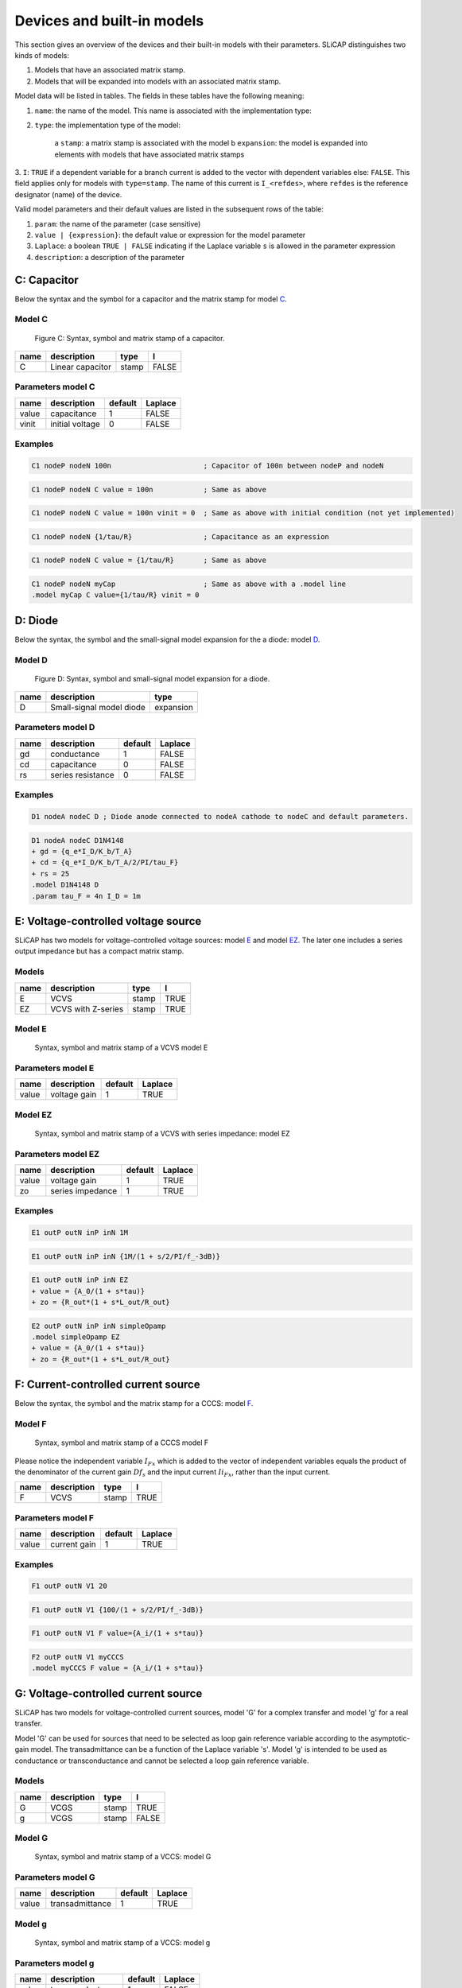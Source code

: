 ===========================
Devices and built-in models
===========================

.. image:: /img/colorCode.svg

This section gives an overview of the devices and their built-in models with their parameters. SLiCAP distinguishes two kinds of models:

1. Models that have an associated matrix stamp.
2. Models that will be expanded into models with an associated matrix stamp.

Model data will be listed in tables. The fields in these tables have the following meaning:

1. ``name``: the name of the model. This name is associated with the implementation type:
2. ``type``: the implementation type of the model:

	a ``stamp``: a matrix stamp is associated with the model	
	b ``expansion``: the model is expanded into elements with models that have associated matrix stamps

3. ``I``: ``TRUE`` if a dependent variable for a branch current is added to the vector 
with dependent variables else: ``FALSE``. This field applies only for models with ``type=stamp``. The name of this current is ``I_<refdes>``, where ``refdes`` is the reference designator (name) of the device.

Valid model parameters and their default values are listed in the subsequent rows of the table:

1. ``param``: the name of the parameter (case sensitive)
2. ``value | {expression}``: the default value or expression for the model parameter
3. ``Laplace``: a boolean ``TRUE | FALSE`` indicating if the Laplace variable ``s`` is allowed in the parameter expression
4. ``description``: a description of the parameter

C: Capacitor
------------

Below the syntax and the symbol for a capacitor and the matrix stamp for model C_.

.. _C:

Model C
~~~~~~~

.. figure:: ../img/stampC.svg
	 :width: 800px
	 :alt: Syntax, symbol and matrix stamp of a capacitor
	 
	 Figure C: Syntax, symbol and matrix stamp of a capacitor.

+-------+------------------+-------+-------+
| name  | description      | type  | I     |
+=======+==================+=======+=======+
| C     | Linear capacitor | stamp | FALSE |
+-------+------------------+-------+-------+

Parameters model C
~~~~~~~~~~~~~~~~~~

+-------+------------------+---------+---------+
| name  | description      | default | Laplace |
+=======+==================+=========+=========+
| value | capacitance      | 1       | FALSE   | 
+-------+------------------+---------+---------+
| vinit | initial voltage  | 0       | FALSE   | 
+-------+------------------+---------+---------+

Examples
~~~~~~~~

.. code-block:: text

	C1 nodeP nodeN 100n                      ; Capacitor of 100n between nodeP and nodeN

.. code-block:: text

	C1 nodeP nodeN C value = 100n            ; Same as above

.. code-block:: text

	C1 nodeP nodeN C value = 100n vinit = 0  ; Same as above with initial condition (not yet implemented)

.. code-block:: text

	C1 nodeP nodeN {1/tau/R}                 ; Capacitance as an expression

.. code-block:: text

	C1 nodeP nodeN C value = {1/tau/R}       ; Same as above

.. code-block:: text

	C1 nodeP nodeN myCap                     ; Same as above with a .model line
	.model myCap C value={1/tau/R} vinit = 0

D: Diode
--------

Below the syntax, the symbol and the small-signal model expansion for the a diode: model D_.

.. _D:

Model D
~~~~~~~

.. figure:: ../img/modelD.svg
	 :width: 800
	 :alt: Syntax, symbol and small-signal model expansion for a diode
	 
	 Figure D: Syntax, symbol and small-signal model expansion for a diode.

+-------+--------------------------+-----------+
| name  | description              | type      |
+=======+==========================+===========+
| D     | Small-signal model diode | expansion |
+-------+--------------------------+-----------+

Parameters model D
~~~~~~~~~~~~~~~~~~

+-------+--------------------------+---------+---------+
| name  | description              | default | Laplace |
+=======+==========================+=========+=========+
| gd    | conductance              | 1       | FALSE   | 
+-------+--------------------------+---------+---------+
| cd    | capacitance              | 0       | FALSE   | 
+-------+--------------------------+---------+---------+
| rs    | series resistance        | 0       | FALSE   | 
+-------+--------------------------+---------+---------+

Examples
~~~~~~~~

.. code-block:: text

	D1 nodeA nodeC D ; Diode anode connected to nodeA cathode to nodeC and default parameters.
	
.. code-block:: text

	D1 nodeA nodeC D1N4148 
	+ gd = {q_e*I_D/K_b/T_A}
	+ cd = {q_e*I_D/K_b/T_A/2/PI/tau_F}
	+ rs = 25
	.model D1N4148 D
	.param tau_F = 4n I_D = 1m
	
E: Voltage-controlled voltage source
------------------------------------

SLiCAP has two models for voltage-controlled voltage sources: model E_ and model EZ_. The later one includes a series output impedance but has a compact matrix stamp.
		 
Models
~~~~~~

+-------+--------------------+-------+------+
| name  | description        | type  | I    |
+=======+====================+=======+======+
| E     | VCVS               | stamp | TRUE |
+-------+--------------------+-------+------+
| EZ    | VCVS with Z-series | stamp | TRUE |
+-------+--------------------+-------+------+

.. _E:

Model E
~~~~~~~

.. figure:: ../img/stampE.svg
	 :width: 800px
	 :alt: Syntax, symbol and matrix stamp of a VCVS: model E
	 
	 Syntax, symbol and matrix stamp of a VCVS model E
				
Parameters model E
~~~~~~~~~~~~~~~~~~
   
+-------+------------------+---------+---------+
| name  | description      | default | Laplace |
+=======+==================+=========+=========+
| value | voltage gain     | 1       | TRUE    | 
+-------+------------------+---------+---------+

.. _EZ:

Model EZ
~~~~~~~~

.. figure:: ../img/stampEZ.svg
	 :width: 800px
	 :alt: Syntax, symbol and matrix stamp of a VCVS with series impedance: model EZ
	 
	 Syntax, symbol and matrix stamp of a VCVS with series impedance: model EZ

Parameters model EZ
~~~~~~~~~~~~~~~~~~~

+-------+------------------+---------+---------+
| name  | description      | default | Laplace |
+=======+==================+=========+=========+
| value | voltage gain     | 1       | TRUE    | 
+-------+------------------+---------+---------+
| zo    | series impedance | 1       | TRUE    | 
+-------+------------------+---------+---------+

Examples
~~~~~~~~

.. code-block:: text

	E1 outP outN inP inN 1M

.. code-block:: text
	
	E1 outP outN inP inN {1M/(1 + s/2/PI/f_-3dB)}

.. code-block:: text

	E1 outP outN inP inN EZ
	+ value = {A_0/(1 + s*tau)}
	+ zo = {R_out*(1 + s*L_out/R_out}

.. code-block:: text

	E2 outP outN inP inN simpleOpamp
	.model simpleOpamp EZ
	+ value = {A_0/(1 + s*tau)}
	+ zo = {R_out*(1 + s*L_out/R_out}
		
F: Current-controlled current source
------------------------------------

Below the syntax, the symbol and the matrix stamp for a CCCS: model F_. 

.. _F:

Model F
~~~~~~~

.. figure:: ../img/stampF.svg
	 :width: 800px
	 :alt: Syntax, symbol and matrix stamp of a CCCS: model F
	 
	 Syntax, symbol and matrix stamp of a CCCS model F
	 
Please notice the independent variable :math:`I_{Fx}` which is added to the vector of independent variables equals the product of the denominator of the current gain :math:`Df_s` and the input current :math:`Ii_{Fx}`, rather than the input current.

+-------+------------------+-------+------+
| name  | description      | type  | I    |
+=======+==================+=======+======+
| F     | VCVS             | stamp | TRUE |
+-------+------------------+-------+------+

Parameters model F
~~~~~~~~~~~~~~~~~~

+-------+------------------+---------+---------+
| name  | description      | default | Laplace |
+=======+==================+=========+=========+
| value | current gain     | 1       | TRUE    | 
+-------+------------------+---------+---------+

Examples
~~~~~~~~

.. code-block:: text

	F1 outP outN V1 20

.. code-block:: text

	F1 outP outN V1 {100/(1 + s/2/PI/f_-3dB)}

.. code-block:: text

	F1 outP outN V1 F value={A_i/(1 + s*tau)}

.. code-block:: text

	F2 outP outN V1 myCCCS
	.model myCCCS F value = {A_i/(1 + s*tau)}
		
G: Voltage-controlled current source
------------------------------------

SLiCAP has two models for voltage-controlled current sources, model 'G' for a complex transfer and model 'g' for a real transfer. 

Model 'G' can be used for sources that need to be selected as loop gain reference variable according to the asymptotic-gain model. The transadmittance can be a function of the Laplace variable 's'. Model 'g' is intended to be used as conductance or transconductance and cannot be selected a loop gain reference variable.

Models
~~~~~~

+-------+------------------+-------+-------+
| name  | description      | type  | I     |
+=======+==================+=======+=======+
| G     | VCGS             | stamp | TRUE  |
+-------+------------------+-------+-------+
| g     | VCGS             | stamp | FALSE |
+-------+------------------+-------+-------+

.. _G:

Model G
~~~~~~~

.. figure:: ../img/stampG.svg
	 :width: 800px
	 :alt: Syntax, symbol and matrix stamp of a VCCS: model G
	 
	 Syntax, symbol and matrix stamp of a VCCS: model G


Parameters model G
~~~~~~~~~~~~~~~~~~

+-------+------------------+---------+---------+
| name  | description      | default | Laplace |
+=======+==================+=========+=========+
| value | transadmittance  | 1       | TRUE    | 
+-------+------------------+---------+---------+

.. _Gg:

Model g
~~~~~~~

.. figure:: ../img/stampGm.svg
	 :width: 800px
	 :alt: Syntax, symbol and matrix stamp of a VCCS: model g
	 
	 Syntax, symbol and matrix stamp of a VCCS: model g

Parameters model g
~~~~~~~~~~~~~~~~~~

+-------+------------------+---------+---------+
| name  | description      | default | Laplace |
+=======+==================+=========+=========+
| value | transconductance | 1       | FALSE   | 
+-------+------------------+---------+---------+

Examples
~~~~~~~~

.. code-block:: text

	G1 outP outN inP inN 20m

.. code-block:: text

	G1 outP outN inP inN {1m/(1 + s/2/PI/f_-3dB)}

.. code-block:: text

	G1 outP outN inP inN G value = {A_y/(1 + s*tau)}

.. code-block:: text

	G2 outP outN inP inN myVCCS
	.model myVCCS G valu e= {A_y/(1 + s*tau)}

.. code-block:: text

	G3 outP outN inP inN g value = 1m

.. code-block:: text

	G3 outP outN inP inN g value = {q*I_c/k/T}
	
H: Current-controlled voltage source
------------------------------------

SLiCAP has two models for current-controlled voltage sources: model H_ and model HZ_. The later one includes a series output impedance but has a compact matrix stamp.

Models
~~~~~~

+-------+--------------------+-------+------+
| name  | description        | type  | I    |
+=======+====================+=======+======+
| H     | CCVS               | stamp | TRUE |
+-------+--------------------+-------+------+
| HZ    | CCVS with Z-series | stamp | TRUE |
+-------+--------------------+-------+------+

.. _H:

Model H
~~~~~~~

.. figure:: ../img/stampH.svg
	 :width: 800px
	 :alt: Syntax, symbol and matrix stamp of a CCVS: model H
	 
	 Syntax, symbol and matrix stamp of a CCVS model H
		
Parameters model H
~~~~~~~~~~~~~~~~~~

+-------+------------------+---------+---------+
| name  | description      | default | Laplace |
+=======+==================+=========+=========+
| value | transimpedance   | 1       | TRUE    | 
+-------+------------------+---------+---------+

.. _HZ:

Model HZ
~~~~~~~~

.. figure:: ../img/stampHZ.svg
	 :width: 800px
	 :alt: Syntax, symbol and matrix stamp of a CCVS with series impedance: model HZ
	 
	 Syntax, symbol and matrix stamp of a CCVS with series impedance: model HZ
		
Parameters model HZ
~~~~~~~~~~~~~~~~~~~

+-------+------------------+---------+---------+
| name  | description      | default | Laplace |
+=======+==================+=========+=========+
| value | transimpedance   | 1       | TRUE    | 
+-------+------------------+---------+---------+
| zo    | series impedance | 1       | TRUE    | 
+-------+------------------+---------+---------+

Examples
~~~~~~~~

.. code-block:: text

	H1 outP outN V1 1M

.. code-block:: text

	H1 outP outN V1 {1M/(1 + s/2/PI/f_-3dB)}	

.. code-block:: text

	H1 outP outN inP inN HZ
	+ value = {R_T/(1 + s*tau)}
	+ zo = {R_out*(1 + s*L_out/R_out}

.. code-block:: text

	H2 outP outN V1 simpleTransimpedanceAmp
	.model simpleTransimpedanceAmp HZ
	+ value = {R_T/(1 + s*tau)}
	+ zo = {R_out*(1 + s*L_out/R_out}	
		
I: Independent current source
-----------------------------

Below the syntax, the symbol and the matrix stamp for an independent current source: model I_.

.. _I:

Model I
~~~~~~~

.. figure:: ../img/stampI.svg
	 :width: 800px
	 :alt: Syntax, symbol and matrix stamp of an independent current source: model I
	 
	 Syntax, symbol and matrix stamp of an independent current source: model I

+-------+----------------------------+-------+-------+
| name  | description                | type  | I     |
+=======+============================+=======+=======+
| I     | Independent current source | stamp | FALSE |
+-------+----------------------------+-------+-------+
		
Parameters model I
~~~~~~~~~~~~~~~~~~

+-------+--------------------------------+---------+---------+
| name  | description                    | default | Laplace |
+=======+================================+=========+=========+
| value | Current (Laplace transform)    | 0       | TRUE    | 
+-------+--------------------------------+---------+---------+
| dc    | DC value              [A]      | 0       | FALSE   | 
+-------+--------------------------------+---------+---------+
| dcvar | Variance of DC value  [A^2]    | 0       | FALSE   | 
+-------+--------------------------------+---------+---------+
| noise | Noise current density [A^2/Hz] | 0       | FALSE   | 
+-------+--------------------------------+---------+---------+

Examples
~~~~~~~~

.. code-block:: text
		
	* Both definitions are equivalent:
	I1 n1 n2 1m
	I1 n1 n2 I value = 1m

.. code-block:: text

	Iin 0 input I value = {I_s} noise = 1e-24 dc=10n dcvar = 4e-18
	.param I_s = {1m/s}; Step of 1mA starting at t=0

J: Junction FET
---------------

Like the PN diode, the JFET model J_ is expanded into network elements that have a matrix stamp.

.. _J:

Model J
~~~~~~~

.. figure:: ../img/modelJ.svg
	 :width: 800
	 :alt: Syntax, symbol and network expansion of a junction FET: model J
	 
	 Syntax, symbol and network expansion of a junction FET: model J

+-------+--------------------------+-----------+
| name  | description              | type      |
+=======+==========================+===========+
| J     | Small-signal model JFET  | expansion |
+-------+--------------------------+-----------+
		
Parameters model J
~~~~~~~~~~~~~~~~~~
		
+-------+--------------------------+---------+---------+
| name  | description              | default | Laplace |
+=======+==========================+=========+=========+
| cgs   | contactance              | 0       | FALSE   | 
+-------+--------------------------+---------+---------+
| cdg   | capacitance              | 0       | FALSE   | 
+-------+--------------------------+---------+---------+
| gm    | forward transconductance | 1E-3    | FALSE   | 
+-------+--------------------------+---------+---------+
| go    | output conductance       | 0       | FALSE   | 
+-------+--------------------------+---------+---------+	

Examples
~~~~~~~~

.. code-block:: text

    J1 nodeD nodeG nodeS myJFET
    .model myJFET J cgs=20p cdg=1p gm=15m go=500u		

K: Coupling factor
------------------

Below the syntax, the symbol and the matrix stamp for a coupling between two inductors: model K_.

.. _K:

Model K
~~~~~~~

.. figure:: ../img/stampK.svg
	 :width: 800px
	 :alt: Syntax, symbol and matrix stamp of a coupling between two inductors: model K
	 
	 Syntax, symbol and matrix stamp of a coupling between two inductors: model K

+-------+------------------+-------+-------+
| name  | description      | type  | I     |
+=======+==================+=======+=======+
| K     | Coupling factor  | stamp | FALSE |
+-------+------------------+-------+-------+
		
Parameters model K
~~~~~~~~~~~~~~~~~~

+-------+------------------+---------+---------+
| name  | description      | default | Laplace |
+=======+==================+=========+=========+
| value | coupling factor  | 1       | FALSE   | 
+-------+------------------+---------+---------+

Examples
~~~~~~~~

.. code-block:: text

	L1 n1 n2 {L_a}
	L2 n3 n4 {L_b}
	k12 L1 L2 0.98	

L: Inductor
-----------

Below the syntax, the symbol and the matrix stamp for an inductor: model L_.

.. _L:

Model L:
~~~~~~~~

.. figure:: ../img/stampL.svg
	 :width: 800px
	 :alt: Syntax, symbol and matrix stamp of an inductor: model L
	 
	 Syntax, symbol and matrix stamp of an inductor: model L

+-------+------------------+-------+------+
| name  | description      | type  | I    |
+=======+==================+=======+======+
| L     | Linear inductor  | stamp | TRUE |
+-------+------------------+-------+------+
		
Parameters model L
~~~~~~~~~~~~~~~~~~

+-------+-------------------+---------+---------+
| name  | description       | default | Laplace |
+=======+===================+=========+=========+
| value | inductance        | 1       | FALSE   | 
+-------+-------------------+---------+---------+
| iinit | initial condition | 0       | FALSE   | 
+-------+-------------------+---------+---------+

Examples
~~~~~~~~

.. code-block:: text

	L1 n1 n2 {L_a}

.. code-block:: text

	L1 n1 n2 L value = {L_a}

.. code-block:: text

	L1 n1 n2 L myL
	.model myL L value = {L_a}	

.. code-block:: text

	L1 n1 n2 L myL
	.model myL L value = {L_a} iinit = 0	

M: 4-terminal MOS
-----------------

SLiCAP has two models for 4-terminal MOS transistors. Model M_ for a single MOS transistor and model MD_ for a differential-pair MOS. The latter one facilitates the design and analysis of negative-feedback amplifiers in which one controlled source that models the gain of the differential-pair MOS can be selected as loop gain reference variable.

Models
~~~~~~

+-------+------------------------------+-----------+
| name  | description                  | type      |
+=======+==============================+===========+
| M     | Four-terminal MOS            | expansion |
+-------+------------------------------+-----------+
| MD    | Four-terminal diff. pair MOS | expansion |
+-------+------------------------------+-----------+

.. _M:
		
Model M
~~~~~~~

.. figure:: ../img/modelM.svg
	 :width: 800
	 :alt: Syntax, symbol and network expansion of a 4-terminal MOS: model M
	 
	 Syntax, symbol and network expansion of a 4-terminal MOS: model M
		
Parameters model M
~~~~~~~~~~~~~~~~~~
		
+-------+--------------------------+---------+---------+
| name  | description              | default | Laplace |
+=======+==========================+=========+=========+
| cgs   | gate-source capacitance  | 0       | FALSE   | 
+-------+--------------------------+---------+---------+
| cgb   | gate-bulk capacitance    | 0       | FALSE   | 
+-------+--------------------------+---------+---------+
| cdg   | drain-gate capacitance   | 0       | FALSE   | 
+-------+--------------------------+---------+---------+
| cdb   | drain-bulk capacitance   | 0       | FALSE   | 
+-------+--------------------------+---------+---------+
| csb   | source-bulk capacitance  | 0       | FALSE   | 
+-------+--------------------------+---------+---------+
| gm    | forward transconductance | 1E-3    | FALSE   | 
+-------+--------------------------+---------+---------+
| gb    | bulk transconductance    | 0       | FALSE   | 
+-------+--------------------------+---------+---------+
| go    | output conductance       | 0       | FALSE   | 
+-------+--------------------------+---------+---------+
		

.. _MD:	

Model MD
~~~~~~~~

.. figure:: ../img/modelMD.svg
	 :width: 800
	 :alt: Syntax, symbol and network expansion of a 4-terminal MOS: model MD
	 
	 Syntax, symbol and network expansion of a 4-terminal MOS: model MD
			 
Parameters model MD
~~~~~~~~~~~~~~~~~~~
		
+-------+--------------------------+---------+---------+
| name  | description              | default | Laplace |
+=======+==========================+=========+=========+
| cgg   | gate-gate capacitance    | 0       | FALSE   | 
+-------+--------------------------+---------+---------+
| cdg   | drain-gate capacitance   | 0       | FALSE   | 
+-------+--------------------------+---------+---------+
| cdd   | drain-drain capacitance  | 0       | FALSE   | 
+-------+--------------------------+---------+---------+
| gm    | forward transconductance | 1E-3    | FALSE   | 
+-------+--------------------------+---------+---------+
| go    | output conductance       | 0       | FALSE   | 
+-------+--------------------------+---------+---------+

Examples
~~~~~~~~

Below three ways of defining a MOS in a circuit. The first example calls the mos model M with its default parameters and then overrides these parameters by local definitions in the call. The model parameter ``gm`` is passed as global parameter ``gm``.

.. code-block:: text

	M1 D G S B M gm={g_m} gb = 150u go = 100u cgs = 0.2p cdg = 10f
		
The second example calls the model from a library file and redefines ``g_m`` as a global parameter.

.. code-block:: text

	M1 D G S B myMOS gm = {g_m}
	.include myMOS.lib
		
The third example calls a model and its parameters. For a given process, geometry and device operating point, these small-signal parameters can be obtained from a SPICE simulation.

.. code-block:: text

	M1 D G S B M1
	.model M1 M gm = 2m gb = 150u go = 100u cgs = 0.2p cdg = 10f
		
The next example shows the application of a differential-pair MOS.

.. code-block:: text

	M1 D1 D2 G1 G2 myDiffPairMOS
	*parameters of the single MOS
	.param g_m = 1m g_o = 100u c_gs = 0.2p c_dg = 10f c_db = 5f
	*parameters of the diff. pair MOS
	.model myDiffPairMOS MD
	+ gm  = {g_m/2}
	+ go  = {g_o/2}
	+ cgg = {c_gs/2}
	+ cdg = {c_dg}
	+ cdd = {c_db/2}

N: Nullor
---------

.. _N:

Model N
~~~~~~~

.. figure:: ../img/stampN.svg
	 :width: 800
	 :alt: Syntax, symbol and matrix stamp of a nullor: model N
	 
	 Syntax, symbol and matrix stamp of a nullor: model N

+-------+----------------------------+-------+------+
| name  | description                | type  | I    |
+=======+============================+=======+======+
| N     | Nullor                     | stamp | TRUE |
+-------+----------------------------+-------+------+

Examples
~~~~~~~~

.. code-block:: text

	N_amp out 0 in+ in-
		
O: Operational amplifier
------------------------

SLiCAP has two built-in models for operational amplifiers:

1. A small-signal model for a voltage-feedbackoperational amplifier: model OV
2. A small-signal model for a current-feedback operational amplifier: model OC

Models
~~~~~~

+-------+------------------------------+-----------+
| name  | description                  | type      |
+=======+==============================+===========+
| OV    | Voltage-feedback OpAmp       | expansion |
+-------+------------------------------+-----------+
| OC    | Current-feedback OpAmp       | expansion |
+-------+------------------------------+-----------+

.. _OV:

Model OV
~~~~~~~~

.. figure:: ../img/modelOV.svg
	 :width: 800
	 :alt: Syntax, symbol and network expansion of a voltage-feedback operational amplifier: model OV
	 
	 Syntax, symbol and network expansion of a voltage-feedback operational amplifier: model OV

Parameters model OV
~~~~~~~~~~~~~~~~~~~
		
+------+--------------------------------------+---------+---------+
| name  | description                         | default | Laplace |
+======+======================================+=========+=========+
| cd   | differential-mode input capacitance  | 0       | FALSE   | 
+------+--------------------------------------+---------+---------+
| cc   | common-mode input capacitance        | 0       | FALSE   | 
+------+--------------------------------------+---------+---------+
| gd   | differential-mode input conductance  | 0       | FALSE   | 
+------+--------------------------------------+---------+---------+
| gc   | common-mode input conductance        | 0       | FALSE   | 
+------+--------------------------------------+---------+---------+
| av   | voltage gain                         | 1E6     | TRUE    | 
+------+--------------------------------------+---------+---------+
| zo   | output impedance                     | 0       | TRUE    | 
+------+--------------------------------------+---------+---------+
		
.. _OC:

Model OC
~~~~~~~~

.. figure:: ../img/modelOC.svg
	 :width: 800
	 :alt: Syntax, symbol and network expansion of a current-feedback operational amplifier: model OC
	 
	 Syntax, symbol and network expansion of a current-feedback operational amplifier: model OC
		
Parameters model OC
~~~~~~~~~~~~~~~~~~~
		
+------+---------------------------------------+---------+---------+
| name | description                           | default | Laplace |
+======+=======================================+=========+=========+
| cp   | input capacitance non-inverting input | 0       | FALSE   | 
+------+---------------------------------------+---------+---------+
| gp   | input conductance non-inverting input | 0       | FALSE   | 
+------+---------------------------------------+---------+---------+
| cpn  | input capacitance                     | 0       | FALSE   | 
+------+---------------------------------------+---------+---------+
| gpn  | input conductance                     | 0       | FALSE   | 
+------+---------------------------------------+---------+---------+
| gm   | input stage transconductance          | 20E-3   | FALSE   | 
+------+---------------------------------------+---------+---------+
| zt   | output stage transimpedance           | 1E6     | TRUE    | 
+------+---------------------------------------+---------+---------+
| zo   | output impedance                      | 0       | TRUE    | 
+------+---------------------------------------+---------+---------+

Examples
~~~~~~~~

.. code-block:: text

	O1 inP inN out 0 AD8610
	.model AD8610 OV
	+ cd = 15p
	+ cc = 8p
	+ av = {300k*(1-s*1.3n)/(1+s*2.4m)/(1+s*1.3n)}
	+ zo = 20	

.. code-block:: text
		
	O1 inP inN out 0 LT1223
	.model LT1223 OC
	+ cp = 1.5p
	+ gp = 100n
	+ gm = 65m
	+ zt = {5M/(1+s*680u)/(1+s*1.6n)}
	+ zo = 30	
		
Q: 4-terminal BJT
-----------------

SLiCAP incorporates three models for 4-terminal Bipolar Junction Transistors (BJTs):

1. Model QV_ for a single vertical BJT
2. Model QL_ for a single lateral BJT
3. Model QD_ for a differential pair.
		
		The latter one facilitates the design and analysis of negative-feedback amplifiers in which one controlled source that models the gain of the differential-pair BJT can be selected as loop gain reference variable.

Models
~~~~~~

+-------+------------------------------+-----------+
| name  | description                  | type      |
+=======+==============================+===========+
| QV    | Four-terminal vertical BJT   | expansion |
+-------+------------------------------+-----------+
| QL    | Four-terminal lateral BJT    | expansion |
+-------+------------------------------+-----------+
| QD    | Four-terminal diff. pair BJT | expansion |
+-------+------------------------------+-----------+

.. _QV:

Model QV
~~~~~~~~

.. figure:: ../img/modelQV.svg
	:width: 800
	:alt: SLiCAP built-in model for a 4-terminal vertical BJT: model QV

	SLiCAP built-in model for a 4-terminal vertical BJT: model QV

Parameters model QV
~~~~~~~~~~~~~~~~~~~
		
+-------+-------------------------------------+---------+---------+
| name  | description                         | default | Laplace |
+=======+=====================================+=========+=========+
| cpi   | internal base-emitter capacitance   | 0       | FALSE   | 
+-------+-------------------------------------+---------+---------+
| cbc   | internal base-collector capacitance | 0       | FALSE   | 
+-------+-------------------------------------+---------+---------+
| cbx   | external base-collector capacitance | 0       | FALSE   | 
+-------+-------------------------------------+---------+---------+
| cs    | collector-substrate capacitance     | 0       | FALSE   | 
+-------+-------------------------------------+---------+---------+
| gpi   | internal base-emitter conductance   | 1E-3    | FALSE   | 
+-------+-------------------------------------+---------+---------+
| gm    | transconductance                    | 0       | FALSE   | 
+-------+-------------------------------------+---------+---------+
| go    | output conductance                  | 0       | FALSE   | 
+-------+-------------------------------------+---------+---------+
| gbc   | internal base-collector conductance | 0       | FALSE   | 
+-------+-------------------------------------+---------+---------+
| rb    | base resistance                     | 0       | FALSE   | 
+-------+-------------------------------------+---------+---------+

.. _QL:

Model QL
~~~~~~~~

.. figure:: ../img/modelQL.svg
		:width: 800
		:alt: SLiCAP built-in model for a 4-terminal lateral BJT: model QL

		SLiCAP built-in model for a 4-terminal lateral BJT: model QL
   	
Parameters model QL
~~~~~~~~~~~~~~~~~~~
		
+-------+-------------------------------------+---------+---------+
| name  | description                         | default | Laplace |
+=======+=====================================+=========+=========+
| cpi   | internal base-emitter capacitance   | 0       | FALSE   | 
+-------+-------------------------------------+---------+---------+
| cbc   | internal base-collector capacitance | 0       | FALSE   | 
+-------+-------------------------------------+---------+---------+
| cbx   | external base-collector capacitance | 0       | FALSE   | 
+-------+-------------------------------------+---------+---------+
| cs    | base-substrate capacitance          | 0       | FALSE   | 
+-------+-------------------------------------+---------+---------+
| gpi   | internal base-emitter conductance   | 1E-3    | FALSE   | 
+-------+-------------------------------------+---------+---------+
| gm    | transconductance                    | 0       | FALSE   | 
+-------+-------------------------------------+---------+---------+
| go    | output conductance                  | 0       | FALSE   | 
+-------+-------------------------------------+---------+---------+
| gbc   | internal base-collector conductance | 0       | FALSE   | 
+-------+-------------------------------------+---------+---------+
| rb    | base resistance                     | 0       | FALSE   | 
+-------+-------------------------------------+---------+---------+
		
.. _QD:

Model QD
~~~~~~~~

.. figure:: ../img/modelQD.svg
		:width: 800
		:alt: SLiCAP built-in model for a differential-pair BJT: model QD

		SLiCAP built-in model for a differential-pair BJT: model QD
		
Parameters model QD
~~~~~~~~~~~~~~~~~~~
		
+-------+-------------------------------------+---------+---------+
| name  | description                         | default | Laplace |
+=======+=====================================+=========+=========+
| cbb   | internal base-base capacitance      | 0       | FALSE   | 
+-------+-------------------------------------+---------+---------+
| cbc   | internal base-collector capacitance | 0       | FALSE   | 
+-------+-------------------------------------+---------+---------+
| cbx   | external base-collector capacitance | 0       | FALSE   | 
+-------+-------------------------------------+---------+---------+
| gbb   | internal base-base conductance      | 0       | FALSE   | 
+-------+-------------------------------------+---------+---------+
| gm    | forward transconductance            | 1E-3    | FALSE   | 
+-------+-------------------------------------+---------+---------+
| gcc   | colector-collector conductance      | 0       | FALSE   | 
+-------+-------------------------------------+---------+---------+
| gbc   | internal base-colector conductance  | 0       | FALSE   | 
+-------+-------------------------------------+---------+---------+
| rb    | base resistance                     | 0       | FALSE   | 
+-------+-------------------------------------+---------+---------+

Examples
~~~~~~~~

Below a specification of a BJT of which the model parameters are expressed in SPICE model parameters, the operating point current ``I_C`` and the operating voltage ``V_CE``. The expressions are simplifications of the nonlinear device equations for a bipolar transistor.

.. code-block:: text

	Q1 C B E S QV
	+ gm  = {g_m}
	+ gpi = {g_m/beta_F}
	+ go  = {(I_c+V_ce)/VAF}
	+ cbc = {c_bc}
	+ cbx = {c_bx}
	+ cpi = {(CJE + TAUF*g_m)}
	+ rb  = {r_b}
	+ gbc = {g_bc}
	.param gm = I_c/U_T

Below a specification of a BJT that uses small-signal parameters in an operating point as they can be determined with the aid of a SPICE operating point simulation.

.. code-block:: text

	Q1 C B E S Q1
	.model Q1 QV 
	+ gm  = 20m 
	+ rb  = 50 
	+ go  = 10u 
	+ gbc = 0 
	+ cpi = 2p 
	+ cbc = 0.05p 
	+ cbx = 0.05p
	+ cs  = 0.2p
		
Below a specification of a lateral BJT that uses small-signal parameters in an operating point as they can be determined with the aid of a SPICE operating point simulation.

.. code-block:: text

	Q1 C B E S Q1
	.model Q1 QL 
	+ gm=20m 
	+ rb=50 
	+ go=10u 
	+ gbc=0 
	+ cpi=2p 
	+ cbc=0.05p 
	+ cbx=0.05p
	+ cs=0.2p

Below an example of a differential pair BJT of which the parameters are related to those of the single transistor stage, biased in the same operating point as the transistors of the differential pair.

.. code-block:: text

	Q1 C1 C2 B1 B2 myDiffPairBJT
	.model myDiffPairBJT QD
	+ gm  = {I_c/2/U_T}
	+ gpi = {I_c/2/U_T/beta_AC}
	+ go  = {2*(I_c+V_ce)/V_AF}
	+ cbc = {c_bc}
	+ cbx = {c_bx}
	+ cpi = {(CJE + TAUF*I_c/U_T)/2}
	+ rb  = {r_b}
	* below the device parameters of the single transistor
	.param r_b = 50 V_AF=50 g_bc = 0 CJE = 2p c_bc = 0.05p c_bx = 0.05p beta_AC=100
	* below the operating point the single transistor
	.param I_c = 1m V_ce=5

R: Resistor
-----------

The default model type for a resistor is ``R``. Zero value for its resistance causes a divide by zero error while building the matrix. If zero value is required, e.g. because of parameter stepping, model ``r`` should be used.

Models
~~~~~~

+-------+--------------------------+-------+-------+
| name  | description              | type  | I     |
+=======+==========================+=======+=======+
| R     | Resistor resistance > 0  | stamp | FALSE |
+-------+--------------------------+-------+-------+
| r     | Resistor resistance >= 0 | stamp | TRUE  |
+-------+--------------------------+-------+-------+
		
.. _R:

Model R
~~~~~~~

.. figure:: ../img/stampR.svg
	 :width: 800
	 :alt: Syntax, symbol and matrix stamp of a resistor: model R
	 
	 Syntax, symbol and matrix stamp of a resistor: model R

Parameters model R
~~~~~~~~~~~~~~~~~~

+-----------+-----------------------------+---------+---------+
| name      | description                 | default | Laplace |
+===========+=============================+=========+=========+
| value     | resistance                  | 1       | FALSE   | 
+-----------+-----------------------------+---------+---------+
| dcvar     | variance                    | 0       | FALSE   | 
+-----------+-----------------------------+---------+---------+
| dcvarlot  | variance of lot             | 0       | FALSE   | 
+-----------+-----------------------------+---------+---------+
| noisetemp | noise temperature           | 0       | FALSE   | 
+-----------+-----------------------------+---------+---------+
| noiseflow | corner frequency 1/f noise  | 0       | FALSE   | 
+-----------+-----------------------------+---------+---------+
| dcvar     | variance                    | 0       | FALSE   | 
+-----------+-----------------------------+---------+---------+
		
.. _Rr:

Model r
~~~~~~~

.. figure:: ../img/stampRr.svg
	 :width: 800
	 :alt: Syntax, symbol and matrix stamp of a resistor: model r
	 
	 Syntax, symbol and matrix stamp of a resistor: model r
	
Parameters model r
~~~~~~~~~~~~~~~~~~

+-----------+-----------------------------+---------+---------+
| name      | description                 | default | Laplace |
+===========+=============================+=========+=========+
| value     | resistance                  | 1       | FALSE   | 
+-----------+-----------------------------+---------+---------+
| dcvar     | variance                    | 0       | FALSE   | 
+-----------+-----------------------------+---------+---------+
| dcvarlot  | variance of lot             | 0       | FALSE   | 
+-----------+-----------------------------+---------+---------+
| noisetemp | noise temperature           | 0       | FALSE   | 
+-----------+-----------------------------+---------+---------+
| noiseflow | corner frequency 1/f noise  | 0       | FALSE   | 
+-----------+-----------------------------+---------+---------+
| dcvar     | variance                    | 0       | FALSE   | 
+-----------+-----------------------------+---------+---------+

Examples
~~~~~~~~

The examples below illustrates four different ways for specifying a resistor that is connected between the nodes nP and nN and has a numerical value of 10kOhm.

.. code-block:: text

	R1 nP nN R value = {R} noiseTemp = {T} noiseflow ={f_ell} dcvar = {sigma_R^2}

.. code-block:: text

	R1 nP nN {20 * alpha}

.. code-block:: text

	R1 nP nN r value = {R_a} dcvar = {sigma^2}

.. code-block:: text

	R1 nP nN myR
	.model myR R value = {20 * alpha}
	.param alpha = 500
			
T: Ideal transformer
--------------------

SLiCAP has a built-in model for an ideal transformer.

.. _T:

Model T
~~~~~~~

.. figure:: ../img/stampT.svg
	 :width: 800
	 :alt: Syntax, symbol and matrix stamp of an ideal transformer: model T
	 
	 Syntax, symbol and matrix stamp of an ideal transformer: model T

+-------+--------------------------+-------+------+
| name  | description              | type  | I    |
+=======+==========================+=======+======+
| T     | Ideal transformer        | stamp | TRUE |
+-------+--------------------------+-------+------+
				
Parameters model T
~~~~~~~~~~~~~~~~~~

+-------+------------------+---------+---------+
| name  | description      | default | Laplace |
+=======+==================+=========+=========+
| value | turns ratio      | 1       | FALSE   | 
+-------+------------------+---------+---------+

Examples
~~~~~~~~

.. code-block:: text

	T1 secP secN priP priN {Vpri/Vsec}

.. code-block:: text

	T1 secP secN priP priN T value={Vpri/Vsec}

.. code-block:: text

	T1 secP secN priP priN myTrafo

.. code-block:: text

	.model myTrafo T value={Vpri/Vsec}		
		
V: Independent voltage source
-----------------------------
	
.. _V:

Model V
~~~~~~~
				
.. figure:: ../img/stampV.svg
	 :width: 800
	 :alt: Symbol, syntax and matrix stamp of an ideal independent voltage source: model V
	 
	 Symbol, syntax and matrix stamp of an ideal independent voltage source: model V

+-------+--------------------------------------------------+-------+------+
| name  | description                                      | type  | I    |
+=======+==================================================+=======+======+
| V     | Independent voltage source                       | stamp | TRUE |
+-------+--------------------------------------------------+-------+------+
   
Parameters model V
~~~~~~~~~~~~~~~~~~

+-------+--------------------------------+---------+---------+
| name  | description                    | default | Laplace |
+=======+================================+=========+=========+
| value | Voltage (Laplace transform)    | 0       | TRUE    | 
+-------+--------------------------------+---------+---------+
| dc    | DC value                       | 0       | FALSE   | 
+-------+--------------------------------+---------+---------+
| dcvar | Variance of DC value  [V^2]    | 0       | FALSE   | 
+-------+--------------------------------+---------+---------+
| noise | Noise voltage density [V^2/Hz] | 0       | FALSE   | 
+-------+--------------------------------+---------+---------+
		
Examples
~~~~~~~~

.. code-block:: text
		
	* Both definitions are equivalent:
	V1 n1 n2 20m
	V1 n1 n2 V value = 20m

.. code-block:: text

	Vin 0 input V value = {V_s} noise = 1e-16 dc = 0 dcvar = 1e-4
	.param V_s = {1/s}; Step of 1V starting at t = 0

W: Gyrator
----------

SLiCAP is often used for conceptual design. For this reason the gyrator has been included.

.. _W:

Model W
~~~~~~~

.. figure:: ../img/stampW.svg
	 :width: 800
	 :alt: Syntax, symbol and matrix stamp of a gyrator: model W

+-------+--------------------------+-------+-------+
| name  | description              | type  | I     |
+=======+==========================+=======+=======+
| W     | Gyrator                  | stamp | FALSE |
+-------+--------------------------+-------+-------+

Parameters model W
~~~~~~~~~~~~~~~~~~

+-------+------------------+---------+---------+
| name  | description      | default | Laplace |
+=======+==================+=========+=========+
| value | transconductance | 1       | FALSE   | 
+-------+------------------+---------+---------+

Examples
~~~~~~~~

Below two definitions of a gyrator with a conversion gain of 10mA/V.

.. code-block:: text

	W1 outP outN inP inN 10m

.. code-block:: text

	W1 outP outN inP inN W value = 10m

X: Sub circuit call
-------------------

See examples in section: :ref:`subckt`.
